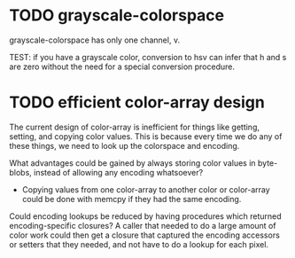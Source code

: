
* TODO grayscale-colorspace
  :LOGBOOK:  
  - State -> "TODO"  [2014-12-09 Tue]
  :END:      

grayscale-colorspace has only one channel, v.

TEST: if you have a grayscale color, conversion to hsv can infer that h
      and s are zero without the need for a special conversion procedure.

* TODO efficient color-array design
  :LOGBOOK:  
  - State -> "TODO"  [2014-12-09 Tue]
  :END:      

The current design of color-array is inefficient for things like getting,
setting, and copying color values.  This is because every time we do any
of these things, we need to look up the colorspace and encoding.

What advantages could be gained by always storing color values in
byte-blobs, instead of allowing any encoding whatsoever?

 - Copying values from one color-array to another color or color-array
   could be done with memcpy if they had the same encoding.

Could encoding lookups be reduced by having procedures which returned
encoding-specific closures?  A caller that needed to do a large amount of
color work could then get a closure that captured the encoding accessors
or setters that they needed, and not have to do a lookup for each pixel.
